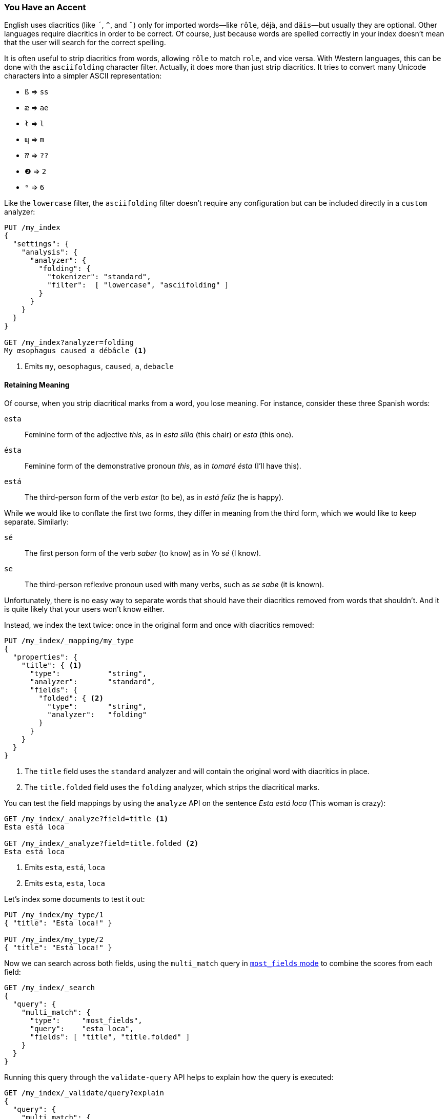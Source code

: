 [[asciifolding-token-filter]]
=== You Have an Accent

English uses diacritics (like `´`, `^`, and `¨`) only for imported words--like `rôle`, ++déjà++, and `däis`&#x2014;but usually they are optional. ((("diacritics")))((("tokens", "normalizing", "diacritics"))) Other
languages require diacritics in order to be correct.  Of course, just because
words are spelled correctly in your index doesn't mean that the user will
search for the correct spelling.

It is often useful to strip diacritics from words, allowing `rôle` to match
`role`, and vice versa. With Western languages, this can be done with the
`asciifolding` character filter.((("asciifolding character filter")))  Actually, it does more than just strip
diacritics.  It tries to convert many Unicode characters into a simpler ASCII
representation:

* `ß` => `ss`
* `æ` => `ae`
* `ł` => `l`
* `ɰ` => `m`
* `⁇` => `??`
* `❷` => `2`
* `⁶` => `6`

Like the `lowercase` filter, the `asciifolding` filter doesn't require any
configuration but can be included directly in a `custom` analyzer:

[source,js]
--------------------------------------------------
PUT /my_index
{
  "settings": {
    "analysis": {
      "analyzer": {
        "folding": {
          "tokenizer": "standard",
          "filter":  [ "lowercase", "asciifolding" ]
        }
      }
    }
  }
}

GET /my_index?analyzer=folding
My œsophagus caused a débâcle <1>
--------------------------------------------------
<1> Emits `my`, `oesophagus`, `caused`, `a`, `debacle`

==== Retaining Meaning

Of course, when you strip diacritical marks from a word, you lose meaning.
For instance, consider((("diacritics", "stripping, meaning loss from"))) these three ((("Spanish", "stripping diacritics, meaning loss from")))Spanish words:

`esta`::    
      Feminine form of the adjective _this_, as in _esta silla_ (this chair) or _esta_ (this one).

`ésta`::    
      Feminine form of the demonstrative pronoun _this_, as in _tomaré ésta_ (I'll have this).

`está`::    
      The third-person form of the verb _estar_ (to be), as in _está feliz_ (he is happy).

While we would like to conflate the first two forms, they differ in meaning
from the third form, which we would like to keep separate.  Similarly:

`sé`::      
      The first person form of the verb _saber_ (to know) as in _Yo sé_  (I know).

`se`::      
      The third-person reflexive pronoun used with many verbs, such as _se sabe_ (it is known).

Unfortunately, there is no easy way to separate words that should have
their diacritics removed from words that shouldn't.  And it is quite likely
that your users won't know either.

Instead, we index the text twice: once in the original form and once with
diacritics ((("indexing", "text with diacritics removed")))removed:

[source,js]
--------------------------------------------------
PUT /my_index/_mapping/my_type
{
  "properties": {
    "title": { <1>
      "type":           "string",
      "analyzer":       "standard",
      "fields": {
        "folded": { <2>
          "type":       "string",
          "analyzer":   "folding"
        }
      }
    }
  }
}
--------------------------------------------------
<1> The `title` field uses the `standard` analyzer and will contain
    the original word with diacritics in place.
<2> The `title.folded` field uses the `folding` analyzer, which strips
    the diacritical marks.((("folding analyzer")))

You can test the field mappings by using the `analyze` API on the sentence
_Esta está loca_ (This woman is crazy):

[source,js]
--------------------------------------------------
GET /my_index/_analyze?field=title <1>
Esta está loca

GET /my_index/_analyze?field=title.folded <2>
Esta está loca
--------------------------------------------------
<1> Emits `esta`, `está`, `loca`
<2> Emits `esta`, `esta`, `loca`

Let's index some documents to test it out:

[source,js]
--------------------------------------------------
PUT /my_index/my_type/1
{ "title": "Esta loca!" }

PUT /my_index/my_type/2
{ "title": "Está loca!" }
--------------------------------------------------

Now we can search across both fields, using the `multi_match` query in
<<most-fields,`most_fields` mode>> to combine the scores from each field:


[source,js]
--------------------------------------------------
GET /my_index/_search
{
  "query": {
    "multi_match": {
      "type":     "most_fields",
      "query":    "esta loca",
      "fields": [ "title", "title.folded" ]
    }
  }
}
--------------------------------------------------

Running this query through the `validate-query` API helps to explain how the
query is executed:

[source,js]
--------------------------------------------------
GET /my_index/_validate/query?explain
{
  "query": {
    "multi_match": {
      "type":     "most_fields",
      "query":    "está loca",
      "fields": [ "title", "title.folded" ]
    }
  }
}
--------------------------------------------------

The `multi-match` query searches for the original form of the word (`está`) in the `title` field,
and the form without diacritics `esta` in the `title.folded` field:

    (title:está        title:loca       )
    (title.folded:esta title.folded:loca)

It doesn't matter whether the user searches for `esta` or `está`; both
documents will match because the form without diacritics exists in the the
`title.folded` field.  However, only the original form exists in the `title`
field. This extra match will push the document containing the original form of
the word to the top of the results list.

We use the `title.folded` field to  _widen the net_ in order to match more
documents, and use the original `title` field to push the most relevant
document to the top. This same technique can be used wherever an analyzer is
used, to increase matches at the expense of meaning.

[TIP]
=================================================

The `asciifolding` filter does have an option called `preserve_original` that
allows you to index the((("asciifolding character filter", "preserve_original option"))) original token and the folded token in the same
position in the same field.  With this option enabled, you would end up with
something like this:

    Position 1     Position 2
    --------------------------
    (ésta,esta)    loca
    --------------------------

While this appears to be a nice way to save space, it does mean that you have
no way of saying, ``Give me an exact match on the original word.''  Mixing
tokens with and without diacritics can also end up interfering with term-frequency counts, resulting in less-reliable relevance calcuations.

As a rule, it is cleaner to index each field variant into a separate field,
as we have done in this section.

=================================================


